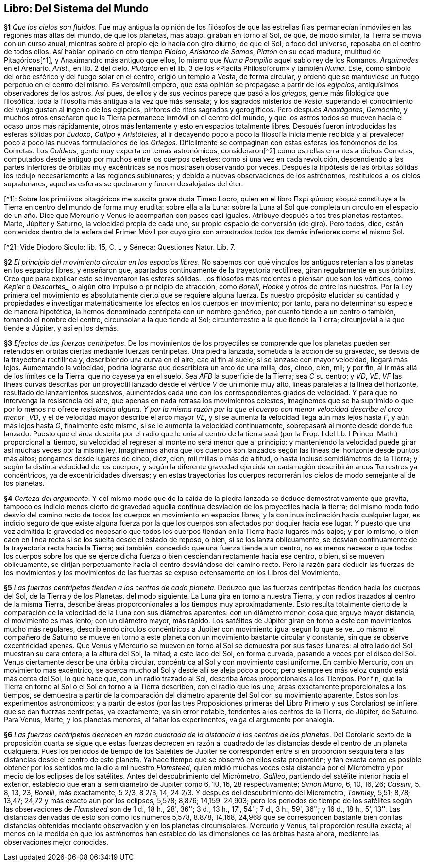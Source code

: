 == Libro: Del Sistema del Mundo

*§1* _Que los cielos son fluidos_. Fue muy antigua la
opinión de los filósofos de que las estrellas fijas permanecían in­móviles
en las regiones más altas del mundo, de que los
planetas, más abajo, giraban en torno al Sol, de que, de
modo similar, la Tierra se movía con un curso anual,
mientras sobre el propio eje lo hacía con giro diurno, de
que el Sol, o foco del universo, reposaba en el centro de
todos ellos. Así habían opinado en otro tiempo _Filolao_,
_Aristarco de Samos_, _Platón_ en su edad madura, multitud
de Pitagóricos[^1], y Anaximandro más antiguo que ellos,
lo mismo que _Numa Pompilio_ aquel sabio rey de los Romanos.
_Arquímedes_ en el Arenario. _Arist_., en lib. 2 del
cielo. _Plutarco_ en el lib. 3 de los «Placita Philosoforum» y
también _Numa_. Este, como símbolo del orbe esférico y
del fuego solar en el centro, erigió un templo a Vesta, de
forma circular, y ordenó que se mantuviese un fuego per­petuo
en el centro del mismo. Es verosímil empero, que
esta opinión se propagase a partir de los _egipcios_, antiquí­simos
observadores de los astros. Así pues, de ellos y de
sus vecinos parece que pasó a los _griegos_, gente más filoló­gica
que filosófica, toda la filosofía más antigua a la vez
que más sensata; y los sagrados misterios de _Vesta_, supe­rando
el conocimiento del vulgo gustan al ingenio de los
egipcios, pintores de ritos sagrados y geroglíficos. Pero
después _Anaxágoras_, _Demócrito_, y muchos otros enseña­ron
que la Tierra permanece inmóvil en el centro del
mundo, y que los astros todos se mueven hacia el ocaso
unos más rápidamente, otros más lentamente y esto en es­pacios
totalmente libres. Después fueron introducidas las
esferas sólidas por _Eudoxo_, _Calipo_ y _Aristóteles_, al ir deca­yendo
poco a poco la filosofía inicialmente recibida y al
prevalecer poco a poco las nuevas formulaciones de los
_Griegos_. Difícilmente se compaginan con estas esferas los
fenómenos de los Cometas. Los _Caldeos_, gente muy ex­perta
en temas astronómicos, consideraron[^2] como
estrellas errantes a dichos Cometas, computados desde antiguo
por muchos entre los cuerpos celestes: como si una
vez en cada revolución, descendiendo a las partes infe­riores
de órbitas muy excéntricas se nos mostrasen obser­vando
por veces. Después la hipótesis de las órbitas sólidas
los redujo necesariamente a las regiones sublunares; y de­bido
a nuevas observaciones de los astrónomos, restituidos
a los cielos supralunares, aquellas esferas se quebraron y
fueron desalojadas del éter.

[^1]: Sobre los primitivos pitagóricos me suscita grave duda Timeo
Locro, quien en el libro Περὶ φύσιος κόσμω constituye a la Tierra en
centro del mundo de forma muy erudita: sobre ella a la Luna: sobre la
Luna al Sol que completa un círculo en el espacio de un año. Dice que
Mercurio y Venus le acompañan con pasos casi iguales. Atribuye después
a tos tres planetas restantes. Marte, Júpiter y Saturno, la velocidad propia
de cada uno, su propio espacio de conversión (de giro). Pero todos, dice,
están contenidos dentro de la esfera del Primer Móvil por cuyo giro son
arrastrados todos tos demás inferiores como el mismo Sol.

[^2]: Vide Diodoro Siculo: lib. 15, C. L y Séneca: Questiones Natur.
Lib. 7.

*§2* _El principio del movimiento circular en los espacios
libres_. No sabemos con qué vínculos los antiguos rete­nían
a los planetas en los espacios libres, y enseñaron
que, apartados continuamente de la trayectoria rectilínea,
giran regularmente en sus órbitas. Creo que para explicar
esto se inventaron las esferas sólidas. Los filósofos más re­cientes
o piensan que son los vórtices, como _Kepler_ o _Des­cartes__,
o algún otro impulso o principio de atracción, co­mo
_Borelli_, _Hooke_ y otros de entre los nuestros. Por la Ley
primera del movimiento es absolutamente cierto que se
requiere alguna fuerza. Es nuestro propósito elucidar su
cantidad y propiedades e investigar matemáticamente los
efectos en los cuerpos en movimiento; por tanto, para no
determinar su especie de manera hipotética, la hemos de­nominado
centrípeta con un nombre genérico, por cuanto
tiende a un centro o también, tomando el nombre del
centro, circunsolar a la que tiende al Sol; circunterrestre a
la que tiende la Tierra; circunjovial a la que tiende a Júpi­ter,
y así en los demás.

*§3* _Efectos de las fuerzas centrípetas_. De los movi­mientos
de los proyectiles se comprende que los planetas
pueden ser retenidos en órbitas ciertas mediante fuerzas
centrípetas. Una piedra lanzada, sometida a la acción de
su gravedad, se desvía de la trayectoria rectilínea y, descri­biendo
una curva en el aire, cae al fin al suelo; si se lanza­se
con mayor velocidad, llegará más lejos. Aumentando la
velocidad, podría lograrse que describiera un arco de una
milla, dos, cinco, cien, mil; y por fin, al ir más allá de los
límites de la Tierra, que no cayese ya en el suelo. Sea _AFB_
la superficie de la Tierra; sea _C_ su centro; y _VD_, _VE_, _VF_
las líneas curvas descritas por un proyectil lanzado desde el
vértice _V_ de un monte muy alto, líneas paralelas a la línea
del horizonte, resultado de lanzamientos sucesivos,
aumentados cada uno con los correspondientes grados de
velocidad. Y para que no intervenga la resistencia del aire,
que apenas en nada retrasa los movimientos celestes, ima­ginemos
que se ha suprimido o que por lo menos no ofre­ce
_resistencia alguna. Y por la misma razón por la que el
cuerpo con menor velocidad describe el arco menor _VD_, y
el de velocidad mayor describe el arco mayor _VE_, y si se
aumenta la velocidad llega aún más lejos hasta _F_, y aún
más lejos hasta _G_, finalmente este mismo, si se le aumenta
la velocidad continuamente, sobrepasará al monte desde
donde fue lanzado. Puesto que el área descrita por el
radio que le unía al centro de la tierra será (por la Prop. I
del Lb. I Princp. Math.) proporcional al tiempo, su veloci­dad
al regresar al monte no será menor que al principio: y
manteniendo la velocidad puede girar así muchas veces
por la misma ley. Imaginemos ahora que los cuerpos son
lanzados según las líneas del horizonte desde puntos más
altos; pongamos desde lugares de cinco, diez, cien, mil
millas o más de altitud, o hasta incluso semidiámetros de
la Tierra; y según la distinta velocidad de los cuerpos, y
según la diferente gravedad ejercida en cada región descri­birán
arcos Terrestres ya concéntricos, ya de excentricida­des
diversas; y en estas trayectorias los cuerpos recorrerán
los cielos de modo semejante al de los planetas.

*§4* _Certeza del argumento_. Y del mismo modo que
de la caída de la piedra lanzada se deduce demostrativa­mente
que gravita, tampoco es indicio menos cierto de
gravedad aquella continua desviación de los proyectiles
hacia la tierra; del mismo modo todo desvío del camino
recto de todos los cuerpos en movimiento en espacios
libres, y la continua inclinación hacia cualquier lugar, es
indicio seguro de que existe alguna fuerza por la que los
cuerpos son afectados por doquier hacia ese lugar. Y pues­to
que una vez admitida la gravedad es necesario que to­dos
los cuerpos tiendan en la Tierra hacia lugares más ba­jos;
y por lo mismo, o bien caen en línea recta si se los
suelta desde el estado de reposo, o bien, si se los lanza
oblicuamente, se desvían continuamente de la trayectoria
recta hacia la Tierra; así también, concedido que una fuer­za
tiende a un centro, no es menos necesario que todos los
cuerpos sobre los que se ejerce dicha fuerza o bien des­ciendan
rectamente hacia ese centro, o bien, si se mueven
oblicuamente, se dirijan perpetuamente hacia el centro
desviándose del camino recto. Pero la razón para deducir
las fuerzas de los movimientos y los movimientos de las
fuerzas se expuso extensamente en los Libros del Movi­miento.

*§5* _Las fuerzas centrípetas tienden a los centros de cada
planeta_. Deduzco que las fuerzas centrípetas tienden ha­cia
los cuerpos del Sol, de la Tierra y de los Planetas, del
modo siguiente. La Luna gira en torno a nuestra Tierra, y
con radios trazados al centro de la misma Tierra, describe
áreas proporconionales a los tiempos muy aproximada­mente.
Esto resulta totalmente cierto de la comparación
de la velocidad de la Luna con sus diámetros aparentes:
con un diámetro menor, cosa que arguye mayor distancia,
el movimiento es más lento; con un diámetro mayor, más
rápido. Los satélites de Júpiter giran en torno a éste con
movimientos mucho más regulares, describiendo círculos
concéntricos a Júpiter con movimiento igual según lo que
se ve. Lo mismo el compañero de Saturno se mueve en
torno a este planeta con un movimiento bastante circular
y constante, sin que se observe excentricidad apenas. Que
Venus y Mercurio se mueven en torno al Sol se demuestra
por sus fases lunares: al otro lado del Sol muestran su cara
entera, a la altura del Sol, la mitad; a este lado del Sol,
en forma curvada, pasando a veces por el disco del Sol.
Venus ciertamente describe una órbita circular, concéntri­ca
al Sol y con movimiento casi uniforme. En cambio Mer­curio,
con un movimiento más excéntrico, se acerca
mucho al Sol y desde allí se aleja poco a poco; pero
siempre es más veloz cuando está más cerca del Sol, lo
que hace que, con un radio trazado al Sol, describa áreas
proporcionales a los Tiempos. Por fin, que la Tierra en
torno al Sol o el Sol en torno a la Tierra describen, con el
radio que los une, áreas exactamente proporcionales a los
tiempos, se demuestra a partir de la comparación del
diámetro aparente del Sol con su movimiento aparente.
Estos son los experimentos astronómicos: y a partir de es­tos
(por las tres Proposiciones primeras del Libro Primero y
sus Corolarios) se infiere que se dan fuerzas centrípetas, ya
exactamente, ya sin error notable, tendentes a los centros
de la Tierra, de Júpiter, de Saturno. Para Venus, Marte, y
los planetas menores, al faltar los experimentos, valga el
argumento por analogía.

*§6* _Las fuerzas centrípetas decrecen en razón cuadrada
de la distancia a los centros de los planetas_. Del Corolario
sexto de la proposición cuarta se sigue que estas fuerzas
decrecen en razón al cuadrado de las distancias desde el
centro de un planeta cualquiera. Pues los períodos de
tiempo de los Satélites de Júpiter se corresponden entre sí
en proporción sesquialtera a las distancias desde el centro
de este planeta. Ya hace tiempo que se observó en ellos
esta proporción; y tan exacta como es posible obtener por
los sentidos me la dio a mí nuestro _Flamsteed_, quien mi­dió
muchas veces esta distancia por el Micrómetro y por
medio de los eclipses de los satélites. Antes del descubri­miento
del Micrómetro, _Galileo_, partiendo del satélite in­terior
hacia el exterior, estableció que eran al semidiámetro
de Júpiter como 6, 10, 16, 28 respectivamente;
_Simón Mario_, 6, 10, 16, 26; _Cassini_, 5. 8, 13, 23, _Borelli_,
más exactamente, 5 2/3, 8 2/3, 14, 24 2/3. Y después del descubrimiento
del Micrómetro, _Townley_, 5,51; 8,78; 13,47;
24,72 y más exacto aún por los eclipses, 5,578; 8,876;
14,159; 24,903; pero los períodos de tiempo de los satéli­tes
según las observaciones de _Flamsteed_ son de 1 d.,
18 h., 28', 36''; 3 d., 13 h., 17', 54''; 7 d., 3 h., 59',
36''; y 16 d., 18 h., 5', 13''. Las distancias derivadas de
esto son como los números 5,578, 8.878, 14,168, 24,968
que se corresponden bastante bien con las distancias obte­nidas
mediante observación y en los planetas circumsolares.
Mercurio y Venus, tal proporción resulta exacta; al
menos en la medida en que los astrónomos han estableci­do
las dimensiones de las órbitas hasta ahora, mediante
las observaciones mejor conocidas.
